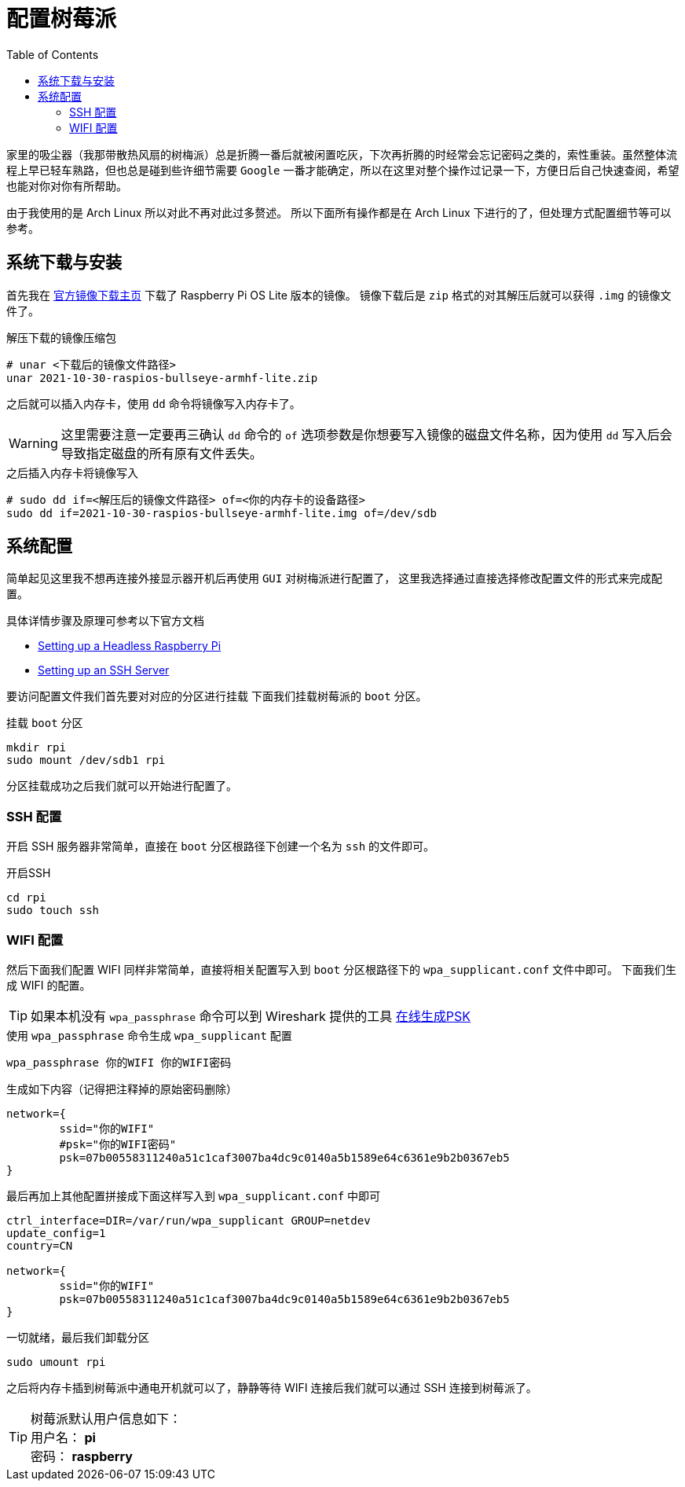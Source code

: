 = 配置树莓派
:toc: right
:description: 配置树莓派WIFI连接和开启SSH。
:keywords: raspberrypi, 配置, ssh, wifi

家里的吸尘器（我那带散热风扇的树梅派）总是折腾一番后就被闲置吃灰，下次再折腾的时经常会忘记密码之类的，索性重装。虽然整体流程上早已轻车熟路，但也总是碰到些许细节需要 `Google` 一番才能确定，所以在这里对整个操作过记录一下，方便日后自己快速查阅，希望也能对你对你有所帮助。

由于我使用的是 Arch Linux 所以对此不再对此过多赘述。
所以下面所有操作都是在 Arch Linux 下进行的了，但处理方式配置细节等可以参考。

== 系统下载与安装

首先我在 https://www.raspberrypi.com/software/operating-systems/[官方镜像下载主页] 下载了 Raspberry Pi OS Lite 版本的镜像。
镜像下载后是 `zip` 格式的对其解压后就可以获得 `.img` 的镜像文件了。

.解压下载的镜像压缩包
[source, bash]
----
# unar <下载后的镜像文件路径>
unar 2021-10-30-raspios-bullseye-armhf-lite.zip
----

之后就可以插入内存卡，使用 `dd` 命令将镜像写入内存卡了。

WARNING: 这里需要注意一定要再三确认 `dd` 命令的 `of` 选项参数是你想要写入镜像的磁盘文件名称，因为使用 `dd` 写入后会导致指定磁盘的所有原有文件丢失。

.之后插入内存卡将镜像写入
[source, bash]
----
# sudo dd if=<解压后的镜像文件路径> of=<你的内存卡的设备路径>
sudo dd if=2021-10-30-raspios-bullseye-armhf-lite.img of=/dev/sdb
----

== 系统配置

简单起见这里我不想再连接外接显示器开机后再使用 `GUI` 对树梅派进行配置了，
这里我选择通过直接选择修改配置文件的形式来完成配置。

具体详情步骤及原理可参考以下官方文档

* https://www.raspberrypi.com/documentation/computers/configuration.html#setting-up-a-headless-raspberry-pi[Setting up a Headless Raspberry Pi]
* https://www.raspberrypi.com/documentation/computers/remote-access.html#ssh[Setting up an SSH Server]

要访问配置文件我们首先要对对应的分区进行挂载
下面我们挂载树莓派的 `boot` 分区。

.挂载 `boot` 分区
[source, bash]
----
mkdir rpi
sudo mount /dev/sdb1 rpi
----

分区挂载成功之后我们就可以开始进行配置了。

=== SSH 配置

开启 SSH 服务器非常简单，直接在 `boot` 分区根路径下创建一个名为 `ssh` 的文件即可。

.开启SSH
[source, bash]
----
cd rpi 
sudo touch ssh
----

=== WIFI 配置

然后下面我们配置 WIFI 同样非常简单，直接将相关配置写入到 `boot` 分区根路径下的 `wpa_supplicant.conf` 文件中即可。
下面我们生成 WIFI 的配置。

TIP: 如果本机没有 `wpa_passphrase` 命令可以到 Wireshark 提供的工具 https://www.wireshark.org/tools/wpa-psk.html[在线生成PSK]

.使用 `wpa_passphrase` 命令生成 `wpa_supplicant` 配置
[source, bash]
----
wpa_passphrase 你的WIFI 你的WIFI密码
----

.生成如下内容（记得把注释掉的原始密码删除）
[source, plaintext]
----
network={
	ssid="你的WIFI"
	#psk="你的WIFI密码"
	psk=07b00558311240a51c1caf3007ba4dc9c0140a5b1589e64c6361e9b2b0367eb5
}
----

最后再加上其他配置拼接成下面这样写入到 `wpa_supplicant.conf` 中即可

[source, plaintext]
----
ctrl_interface=DIR=/var/run/wpa_supplicant GROUP=netdev
update_config=1
country=CN

network={
	ssid="你的WIFI"
	psk=07b00558311240a51c1caf3007ba4dc9c0140a5b1589e64c6361e9b2b0367eb5
}
----

.一切就绪，最后我们卸载分区
[source, bash]
----
sudo umount rpi
----

之后将内存卡插到树莓派中通电开机就可以了，静静等待 WIFI 连接后我们就可以通过 SSH 连接到树莓派了。

TIP: 树莓派默认用户信息如下： +
用户名： *pi* +
密码： *raspberry*
